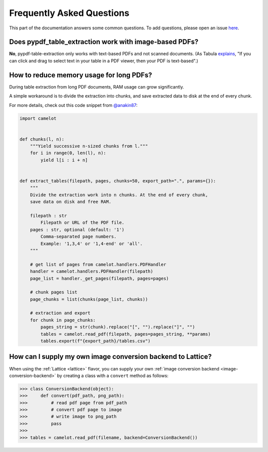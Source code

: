 .. _faq:

Frequently Asked Questions
==========================

This part of the documentation answers some common questions. To add questions, please open an issue `here <https://github.com/py-pdf/pypdf_table_extraction/issues/new>`_.

Does pypdf_table_extraction work with image-based PDFs?
-------------------------------------------------------

**No**, pypdf-table-extraction only works with text-based PDFs and not scanned documents. (As Tabula `explains <https://github.com/tabulapdf/tabula#why-tabula>`_, "If you can click and drag to select text in your table in a PDF viewer, then your PDF is text-based".)

How to reduce memory usage for long PDFs?
-----------------------------------------

During table extraction from long PDF documents, RAM usage can grow significantly.

A simple workaround is to divide the extraction into chunks, and save extracted data to disk at the end of every chunk.

For more details, check out this code snippet from `@anakin87 <https://github.com/anakin87>`_:

.. code-block:: python

    import camelot


    def chunks(l, n):
        """Yield successive n-sized chunks from l."""
        for i in range(0, len(l), n):
            yield l[i : i + n]


    def extract_tables(filepath, pages, chunks=50, export_path=".", params={}):
        """
        Divide the extraction work into n chunks. At the end of every chunk,
        save data on disk and free RAM.

        filepath : str
            Filepath or URL of the PDF file.
        pages : str, optional (default: '1')
            Comma-separated page numbers.
            Example: '1,3,4' or '1,4-end' or 'all'.
        """

        # get list of pages from camelot.handlers.PDFHandler
        handler = camelot.handlers.PDFHandler(filepath)
        page_list = handler._get_pages(filepath, pages=pages)

        # chunk pages list
        page_chunks = list(chunks(page_list, chunks))

        # extraction and export
        for chunk in page_chunks:
            pages_string = str(chunk).replace("[", "").replace("]", "")
            tables = camelot.read_pdf(filepath, pages=pages_string, **params)
            tables.export(f"{export_path}/tables.csv")

How can I supply my own image conversion backend to Lattice?
------------------------------------------------------------

When using the :ref:`Lattice <lattice>` flavor, you can supply your own :ref:`image conversion backend <image-conversion-backend>` by creating a class with a ``convert`` method as follows:

.. code-block:: python

    >>> class ConversionBackend(object):
    >>>     def convert(pdf_path, png_path):
    >>>         # read pdf page from pdf_path
    >>>         # convert pdf page to image
    >>>         # write image to png_path
    >>>         pass
    >>>
    >>> tables = camelot.read_pdf(filename, backend=ConversionBackend())
